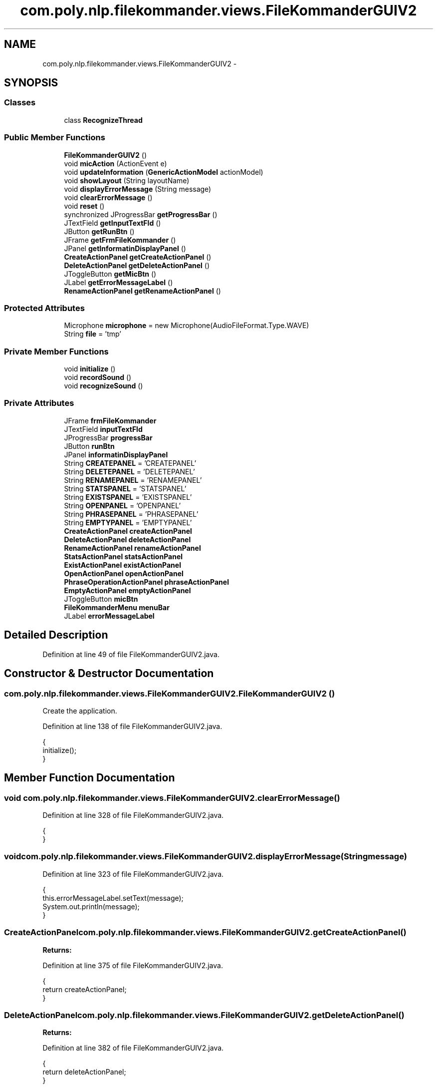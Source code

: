 .TH "com.poly.nlp.filekommander.views.FileKommanderGUIV2" 3 "Sat Dec 22 2012" "Version 0.001" "FileKommander" \" -*- nroff -*-
.ad l
.nh
.SH NAME
com.poly.nlp.filekommander.views.FileKommanderGUIV2 \- 
.SH SYNOPSIS
.br
.PP
.SS "Classes"

.in +1c
.ti -1c
.RI "class \fBRecognizeThread\fP"
.br
.in -1c
.SS "Public Member Functions"

.in +1c
.ti -1c
.RI "\fBFileKommanderGUIV2\fP ()"
.br
.ti -1c
.RI "void \fBmicAction\fP (ActionEvent e)"
.br
.ti -1c
.RI "void \fBupdateInformation\fP (\fBGenericActionModel\fP actionModel)"
.br
.ti -1c
.RI "void \fBshowLayout\fP (String layoutName)"
.br
.ti -1c
.RI "void \fBdisplayErrorMessage\fP (String message)"
.br
.ti -1c
.RI "void \fBclearErrorMessage\fP ()"
.br
.ti -1c
.RI "void \fBreset\fP ()"
.br
.ti -1c
.RI "synchronized JProgressBar \fBgetProgressBar\fP ()"
.br
.ti -1c
.RI "JTextField \fBgetInputTextFld\fP ()"
.br
.ti -1c
.RI "JButton \fBgetRunBtn\fP ()"
.br
.ti -1c
.RI "JFrame \fBgetFrmFileKommander\fP ()"
.br
.ti -1c
.RI "JPanel \fBgetInformatinDisplayPanel\fP ()"
.br
.ti -1c
.RI "\fBCreateActionPanel\fP \fBgetCreateActionPanel\fP ()"
.br
.ti -1c
.RI "\fBDeleteActionPanel\fP \fBgetDeleteActionPanel\fP ()"
.br
.ti -1c
.RI "JToggleButton \fBgetMicBtn\fP ()"
.br
.ti -1c
.RI "JLabel \fBgetErrorMessageLabel\fP ()"
.br
.ti -1c
.RI "\fBRenameActionPanel\fP \fBgetRenameActionPanel\fP ()"
.br
.in -1c
.SS "Protected Attributes"

.in +1c
.ti -1c
.RI "Microphone \fBmicrophone\fP = new Microphone(AudioFileFormat\&.Type\&.WAVE)"
.br
.ti -1c
.RI "String \fBfile\fP = 'tmp'"
.br
.in -1c
.SS "Private Member Functions"

.in +1c
.ti -1c
.RI "void \fBinitialize\fP ()"
.br
.ti -1c
.RI "void \fBrecordSound\fP ()"
.br
.ti -1c
.RI "void \fBrecognizeSound\fP ()"
.br
.in -1c
.SS "Private Attributes"

.in +1c
.ti -1c
.RI "JFrame \fBfrmFileKommander\fP"
.br
.ti -1c
.RI "JTextField \fBinputTextFld\fP"
.br
.ti -1c
.RI "JProgressBar \fBprogressBar\fP"
.br
.ti -1c
.RI "JButton \fBrunBtn\fP"
.br
.ti -1c
.RI "JPanel \fBinformatinDisplayPanel\fP"
.br
.ti -1c
.RI "String \fBCREATEPANEL\fP = 'CREATEPANEL'"
.br
.ti -1c
.RI "String \fBDELETEPANEL\fP = 'DELETEPANEL'"
.br
.ti -1c
.RI "String \fBRENAMEPANEL\fP = 'RENAMEPANEL'"
.br
.ti -1c
.RI "String \fBSTATSPANEL\fP = 'STATSPANEL'"
.br
.ti -1c
.RI "String \fBEXISTSPANEL\fP = 'EXISTSPANEL'"
.br
.ti -1c
.RI "String \fBOPENPANEL\fP = 'OPENPANEL'"
.br
.ti -1c
.RI "String \fBPHRASEPANEL\fP = 'PHRASEPANEL'"
.br
.ti -1c
.RI "String \fBEMPTYPANEL\fP = 'EMPTYPANEL'"
.br
.ti -1c
.RI "\fBCreateActionPanel\fP \fBcreateActionPanel\fP"
.br
.ti -1c
.RI "\fBDeleteActionPanel\fP \fBdeleteActionPanel\fP"
.br
.ti -1c
.RI "\fBRenameActionPanel\fP \fBrenameActionPanel\fP"
.br
.ti -1c
.RI "\fBStatsActionPanel\fP \fBstatsActionPanel\fP"
.br
.ti -1c
.RI "\fBExistActionPanel\fP \fBexistActionPanel\fP"
.br
.ti -1c
.RI "\fBOpenActionPanel\fP \fBopenActionPanel\fP"
.br
.ti -1c
.RI "\fBPhraseOperationActionPanel\fP \fBphraseActionPanel\fP"
.br
.ti -1c
.RI "\fBEmptyActionPanel\fP \fBemptyActionPanel\fP"
.br
.ti -1c
.RI "JToggleButton \fBmicBtn\fP"
.br
.ti -1c
.RI "\fBFileKommanderMenu\fP \fBmenuBar\fP"
.br
.ti -1c
.RI "JLabel \fBerrorMessageLabel\fP"
.br
.in -1c
.SH "Detailed Description"
.PP 
Definition at line 49 of file FileKommanderGUIV2\&.java\&.
.SH "Constructor & Destructor Documentation"
.PP 
.SS "com\&.poly\&.nlp\&.filekommander\&.views\&.FileKommanderGUIV2\&.FileKommanderGUIV2 ()"
Create the application\&. 
.PP
Definition at line 138 of file FileKommanderGUIV2\&.java\&.
.PP
.nf
                                {
        initialize();
    }
.fi
.SH "Member Function Documentation"
.PP 
.SS "void com\&.poly\&.nlp\&.filekommander\&.views\&.FileKommanderGUIV2\&.clearErrorMessage ()"

.PP
Definition at line 328 of file FileKommanderGUIV2\&.java\&.
.PP
.nf
                                    {
    }
.fi
.SS "void com\&.poly\&.nlp\&.filekommander\&.views\&.FileKommanderGUIV2\&.displayErrorMessage (Stringmessage)"

.PP
Definition at line 323 of file FileKommanderGUIV2\&.java\&.
.PP
.nf
                                                    {
        this\&.errorMessageLabel\&.setText(message);
        System\&.out\&.println(message);
    }
.fi
.SS "\fBCreateActionPanel\fP com\&.poly\&.nlp\&.filekommander\&.views\&.FileKommanderGUIV2\&.getCreateActionPanel ()"
\fBReturns:\fP
.RS 4
.RE
.PP

.PP
Definition at line 375 of file FileKommanderGUIV2\&.java\&.
.PP
.nf
                                                    {
        return createActionPanel;
    }
.fi
.SS "\fBDeleteActionPanel\fP com\&.poly\&.nlp\&.filekommander\&.views\&.FileKommanderGUIV2\&.getDeleteActionPanel ()"
\fBReturns:\fP
.RS 4
.RE
.PP

.PP
Definition at line 382 of file FileKommanderGUIV2\&.java\&.
.PP
.nf
                                                    {
        return deleteActionPanel;
    }
.fi
.SS "JLabel com\&.poly\&.nlp\&.filekommander\&.views\&.FileKommanderGUIV2\&.getErrorMessageLabel ()"
\fBReturns:\fP
.RS 4
.RE
.PP

.PP
Definition at line 417 of file FileKommanderGUIV2\&.java\&.
.PP
.nf
                                         {
        return errorMessageLabel;
    }
.fi
.SS "JFrame com\&.poly\&.nlp\&.filekommander\&.views\&.FileKommanderGUIV2\&.getFrmFileKommander ()"
\fBReturns:\fP
.RS 4
.RE
.PP

.PP
Definition at line 361 of file FileKommanderGUIV2\&.java\&.
.PP
.nf
                                        {
        return frmFileKommander;
    }
.fi
.SS "JPanel com\&.poly\&.nlp\&.filekommander\&.views\&.FileKommanderGUIV2\&.getInformatinDisplayPanel ()"
\fBReturns:\fP
.RS 4
.RE
.PP

.PP
Definition at line 368 of file FileKommanderGUIV2\&.java\&.
.PP
.nf
                                              {
        return informatinDisplayPanel;
    }
.fi
.SS "JTextField com\&.poly\&.nlp\&.filekommander\&.views\&.FileKommanderGUIV2\&.getInputTextFld ()"
\fBReturns:\fP
.RS 4
.RE
.PP

.PP
Definition at line 347 of file FileKommanderGUIV2\&.java\&.
.PP
.nf
                                        {
        return inputTextFld;
    }
.fi
.SS "JToggleButton com\&.poly\&.nlp\&.filekommander\&.views\&.FileKommanderGUIV2\&.getMicBtn ()"
\fBReturns:\fP
.RS 4
.RE
.PP

.PP
Definition at line 389 of file FileKommanderGUIV2\&.java\&.
.PP
.nf
                                     {
        return micBtn;
    }
.fi
.SS "synchronized JProgressBar com\&.poly\&.nlp\&.filekommander\&.views\&.FileKommanderGUIV2\&.getProgressBar ()"
\fBReturns:\fP
.RS 4
.RE
.PP

.PP
Definition at line 340 of file FileKommanderGUIV2\&.java\&.
.PP
.nf
                                                      {
        return progressBar;
    }
.fi
.SS "\fBRenameActionPanel\fP com\&.poly\&.nlp\&.filekommander\&.views\&.FileKommanderGUIV2\&.getRenameActionPanel ()"
\fBReturns:\fP
.RS 4
.RE
.PP

.PP
Definition at line 423 of file FileKommanderGUIV2\&.java\&.
.PP
.nf
                                                    {
        return renameActionPanel;
    }
.fi
.SS "JButton com\&.poly\&.nlp\&.filekommander\&.views\&.FileKommanderGUIV2\&.getRunBtn ()"
\fBReturns:\fP
.RS 4
.RE
.PP

.PP
Definition at line 354 of file FileKommanderGUIV2\&.java\&.
.PP
.nf
                               {
        return runBtn;
    }
.fi
.SS "void com\&.poly\&.nlp\&.filekommander\&.views\&.FileKommanderGUIV2\&.initialize ()\fC [private]\fP"
Initialize the contents of the frame\&. 
.PP
Definition at line 145 of file FileKommanderGUIV2\&.java\&.
.PP
.nf
                              {
        frmFileKommander = new JFrame();
        frmFileKommander\&.setAlwaysOnTop(true);
        frmFileKommander\&.setTitle('File Kommander');
        frmFileKommander\&.setResizable(false);
        frmFileKommander\&.setBounds(100, 100, 644, 467);
        frmFileKommander\&.setDefaultCloseOperation(JFrame\&.EXIT_ON_CLOSE);
        frmFileKommander\&.getContentPane()\&.setLayout(null);

        inputTextFld = new JTextField();
        inputTextFld\&.setFont(new Font('Tahoma', Font\&.PLAIN, 16));
        inputTextFld\&.setBounds(6, 34, 500, 44);
        inputTextFld\&.addKeyListener(new KeyAdapter() {
            @Override
            public void keyPressed(KeyEvent e) {
                int key = e\&.getKeyCode();
                if (key == java\&.awt\&.event\&.KeyEvent\&.VK_ENTER) {
                    FileKommanderRun\&.analyseTextInput();
                }

            }
        });
        inputTextFld\&.setColumns(10);
        frmFileKommander\&.getContentPane()\&.add(inputTextFld);

        runBtn = new JButton('');
        runBtn\&.setIcon(new ImageIcon(FileKommanderGUIV2\&.class
                \&.getResource('/com/poly/nlp/filekommander/views/icon/run\&.png')));
        runBtn\&.setBounds(516, 34, 51, 44);
        runBtn\&.setFocusPainted(false);
        runBtn\&.setMargin(new Insets(0, 0, 0, 0));
        runBtn\&.setContentAreaFilled(false);
        runBtn\&.setBorderPainted(true);
        runBtn\&.setOpaque(true);
        runBtn\&.addMouseListener(new MouseAdapter() {
            @Override
            public void mouseClicked(MouseEvent e) {
                FileKommanderRun\&.analyseTextInput();
            }
        });
        frmFileKommander\&.getContentPane()\&.add(runBtn);

        progressBar = new JProgressBar();
        progressBar\&.setVisible(false);
        progressBar\&.setValue(0);
        progressBar\&.setBounds(6, 6, 622, 10);
        frmFileKommander\&.getContentPane()\&.add(progressBar);
        BorderFactory\&.createLineBorder(Color\&.BLUE);

        informatinDisplayPanel = new JPanel();
        informatinDisplayPanel\&.setBounds(6, 82, 618, 242);
        frmFileKommander\&.getContentPane()\&.add(informatinDisplayPanel);
        informatinDisplayPanel\&.setLayout(new CardLayout(0, 0));

        emptyActionPanel = new EmptyActionPanel();
        informatinDisplayPanel\&.add(emptyActionPanel, EMPTYPANEL);

        createActionPanel = new CreateActionPanel();
        informatinDisplayPanel\&.add(createActionPanel, CREATEPANEL);

        deleteActionPanel = new DeleteActionPanel();
        informatinDisplayPanel\&.add(deleteActionPanel, DELETEPANEL);

        renameActionPanel = new RenameActionPanel();
        informatinDisplayPanel\&.add(renameActionPanel, RENAMEPANEL);

        statsActionPanel = new StatsActionPanel();
        informatinDisplayPanel\&.add(statsActionPanel, STATSPANEL);
        
        openActionPanel = new OpenActionPanel();
        informatinDisplayPanel\&.add(openActionPanel, OPENPANEL);
        
        existActionPanel = new ExistActionPanel();
        informatinDisplayPanel\&.add(existActionPanel, EXISTSPANEL);
    
        phraseActionPanel = new PhraseOperationActionPanel();
        informatinDisplayPanel\&.add(phraseActionPanel, PHRASEPANEL);
        
        CardLayout layout = (CardLayout) informatinDisplayPanel\&.getLayout();
        layout\&.show(informatinDisplayPanel, EMPTYPANEL);

        micBtn = new JToggleButton('');
        micBtn\&.addActionListener(new ActionListener() {
            public void actionPerformed(ActionEvent e) {
                micAction(e);
            }
        });
        micBtn\&.setIcon(new ImageIcon(FileKommanderGUIV2\&.class
                \&.getResource('/com/poly/nlp/filekommander/views/icon/mic\&.png')));
        // micBtn\&.setBounds(516, 11, 51, 44);
        micBtn\&.setFocusPainted(false);
        micBtn\&.setMargin(new Insets(0, 0, 0, 0));
        micBtn\&.setContentAreaFilled(false);
        micBtn\&.setBorderPainted(true);
        micBtn\&.setOpaque(true);
        micBtn\&.setBounds(577, 34, 51, 44);
        frmFileKommander\&.getContentPane()\&.add(micBtn);
        
        JPanel errorMessagePanel = new JPanel();
        errorMessagePanel\&.setBounds(6, 343, 622, 67);
        frmFileKommander\&.getContentPane()\&.add(errorMessagePanel);
        errorMessagePanel\&.setLayout(null);
        
        errorMessageLabel = new JLabel('');
        errorMessageLabel\&.setForeground(Color\&.RED);
        errorMessageLabel\&.setBounds(6, 6, 610, 55);
        errorMessagePanel\&.add(errorMessageLabel);

        menuBar = new FileKommanderMenu();
        frmFileKommander\&.setJMenuBar(menuBar);

    }
.fi
.SS "void com\&.poly\&.nlp\&.filekommander\&.views\&.FileKommanderGUIV2\&.micAction (ActionEvente)"

.PP
Definition at line 258 of file FileKommanderGUIV2\&.java\&.
.PP
.nf
                                         {
        if (micBtn\&.isSelected()) {
            recordSound();
        } else {
            recognizeSound();
        }
    }
.fi
.SS "void com\&.poly\&.nlp\&.filekommander\&.views\&.FileKommanderGUIV2\&.recognizeSound ()\fC [private]\fP"

.PP
Definition at line 277 of file FileKommanderGUIV2\&.java\&.
.PP
.nf
                                  {
        microphone\&.close();
        micBtn\&.setIcon(new ImageIcon(
                FileKommanderGUIV2\&.class
                        \&.getResource('/com/poly/nlp/filekommander/views/icon/mic_waiting\&.png')));
        new Thread(new RecognizeThread())\&.start();
    }
.fi
.SS "void com\&.poly\&.nlp\&.filekommander\&.views\&.FileKommanderGUIV2\&.recordSound ()\fC [private]\fP"

.PP
Definition at line 266 of file FileKommanderGUIV2\&.java\&.
.PP
.nf
                               {
        try {
            microphone\&.captureAudioToFile(file);
            micBtn\&.setIcon(new ImageIcon(
                    FileKommanderGUIV2\&.class
                            \&.getResource('/com/poly/nlp/filekommander/views/icon/mic_recording\&.png')));
        } catch (Exception ex) {
            ex\&.printStackTrace();
        }
    }
.fi
.SS "void com\&.poly\&.nlp\&.filekommander\&.views\&.FileKommanderGUIV2\&.reset ()"

.PP
Definition at line 331 of file FileKommanderGUIV2\&.java\&.
.PP
.nf
                        {
        inputTextFld\&.setText('');
        errorMessageLabel\&.setText('');
        showLayout(EMPTYPANEL);
    }
.fi
.SS "void com\&.poly\&.nlp\&.filekommander\&.views\&.FileKommanderGUIV2\&.showLayout (StringlayoutName)"
Displays a specific layout in the information panel
.PP
\fBParameters:\fP
.RS 4
\fIlayoutName\fP 
.RE
.PP

.PP
Definition at line 318 of file FileKommanderGUIV2\&.java\&.
.PP
.nf
                                              {
        CardLayout layout = (CardLayout) informatinDisplayPanel\&.getLayout();
        layout\&.show(informatinDisplayPanel, layoutName);
    }
.fi
.SS "void com\&.poly\&.nlp\&.filekommander\&.views\&.FileKommanderGUIV2\&.updateInformation (\fBGenericActionModel\fPactionModel)"

.PP
Definition at line 285 of file FileKommanderGUIV2\&.java\&.
.PP
.nf
                                                                  {
        CardLayout layout = (CardLayout) informatinDisplayPanel\&.getLayout();
        if (actionModel instanceof CreateModel) {
            createActionPanel\&.updatePanelData((CreateModel) actionModel);
            showLayout(CREATEPANEL);
        } else if (actionModel instanceof DeleteModel) {
            deleteActionPanel\&.updatePanelData((DeleteModel) actionModel);
            showLayout(DELETEPANEL);
        }else if (actionModel instanceof RenameModel) {
            renameActionPanel\&.updatePanelData((RenameModel) actionModel);
            showLayout(RENAMEPANEL);
        }else if (actionModel instanceof StatsModel) {
            statsActionPanel\&.updatePanelData((StatsModel) actionModel);
            layout\&.show(informatinDisplayPanel, STATSPANEL);
        }else if (actionModel instanceof ExistsModel) {
            existActionPanel\&.updatePanelData((ExistsModel) actionModel);
            layout\&.show(informatinDisplayPanel, EXISTSPANEL);
        }else if (actionModel instanceof OpenModel) {
            openActionPanel\&.updatePanelData((OpenModel) actionModel);
            layout\&.show(informatinDisplayPanel, OPENPANEL);
        }else if (actionModel instanceof PhraseOperationModel) {
            phraseActionPanel\&.updatePanelData((PhraseOperationModel) actionModel);
            layout\&.show(informatinDisplayPanel, PHRASEPANEL);
        }
        informatinDisplayPanel\&.paint(informatinDisplayPanel\&.getGraphics());
        informatinDisplayPanel\&.paintImmediately(frmFileKommander\&.getBounds());
    }
.fi
.SH "Member Data Documentation"
.PP 
.SS "\fBCreateActionPanel\fP com\&.poly\&.nlp\&.filekommander\&.views\&.FileKommanderGUIV2\&.createActionPanel\fC [private]\fP"

.PP
Definition at line 95 of file FileKommanderGUIV2\&.java\&.
.SS "String com\&.poly\&.nlp\&.filekommander\&.views\&.FileKommanderGUIV2\&.CREATEPANEL = 'CREATEPANEL'\fC [private]\fP"

.PP
Definition at line 69 of file FileKommanderGUIV2\&.java\&.
.SS "\fBDeleteActionPanel\fP com\&.poly\&.nlp\&.filekommander\&.views\&.FileKommanderGUIV2\&.deleteActionPanel\fC [private]\fP"

.PP
Definition at line 98 of file FileKommanderGUIV2\&.java\&.
.SS "String com\&.poly\&.nlp\&.filekommander\&.views\&.FileKommanderGUIV2\&.DELETEPANEL = 'DELETEPANEL'\fC [private]\fP"

.PP
Definition at line 72 of file FileKommanderGUIV2\&.java\&.
.SS "\fBEmptyActionPanel\fP com\&.poly\&.nlp\&.filekommander\&.views\&.FileKommanderGUIV2\&.emptyActionPanel\fC [private]\fP"

.PP
Definition at line 116 of file FileKommanderGUIV2\&.java\&.
.SS "String com\&.poly\&.nlp\&.filekommander\&.views\&.FileKommanderGUIV2\&.EMPTYPANEL = 'EMPTYPANEL'\fC [private]\fP"

.PP
Definition at line 92 of file FileKommanderGUIV2\&.java\&.
.SS "JLabel com\&.poly\&.nlp\&.filekommander\&.views\&.FileKommanderGUIV2\&.errorMessageLabel\fC [private]\fP"

.PP
Definition at line 133 of file FileKommanderGUIV2\&.java\&.
.SS "\fBExistActionPanel\fP com\&.poly\&.nlp\&.filekommander\&.views\&.FileKommanderGUIV2\&.existActionPanel\fC [private]\fP"

.PP
Definition at line 107 of file FileKommanderGUIV2\&.java\&.
.SS "String com\&.poly\&.nlp\&.filekommander\&.views\&.FileKommanderGUIV2\&.EXISTSPANEL = 'EXISTSPANEL'\fC [private]\fP"

.PP
Definition at line 81 of file FileKommanderGUIV2\&.java\&.
.SS "String com\&.poly\&.nlp\&.filekommander\&.views\&.FileKommanderGUIV2\&.file = 'tmp'\fC [protected]\fP"

.PP
Definition at line 127 of file FileKommanderGUIV2\&.java\&.
.SS "JFrame com\&.poly\&.nlp\&.filekommander\&.views\&.FileKommanderGUIV2\&.frmFileKommander\fC [private]\fP"

.PP
Definition at line 53 of file FileKommanderGUIV2\&.java\&.
.SS "JPanel com\&.poly\&.nlp\&.filekommander\&.views\&.FileKommanderGUIV2\&.informatinDisplayPanel\fC [private]\fP"

.PP
Definition at line 65 of file FileKommanderGUIV2\&.java\&.
.SS "JTextField com\&.poly\&.nlp\&.filekommander\&.views\&.FileKommanderGUIV2\&.inputTextFld\fC [private]\fP"

.PP
Definition at line 56 of file FileKommanderGUIV2\&.java\&.
.SS "\fBFileKommanderMenu\fP com\&.poly\&.nlp\&.filekommander\&.views\&.FileKommanderGUIV2\&.menuBar\fC [private]\fP"

.PP
Definition at line 130 of file FileKommanderGUIV2\&.java\&.
.SS "JToggleButton com\&.poly\&.nlp\&.filekommander\&.views\&.FileKommanderGUIV2\&.micBtn\fC [private]\fP"

.PP
Definition at line 120 of file FileKommanderGUIV2\&.java\&.
.SS "Microphone com\&.poly\&.nlp\&.filekommander\&.views\&.FileKommanderGUIV2\&.microphone = new Microphone(AudioFileFormat\&.Type\&.WAVE)\fC [protected]\fP"

.PP
Definition at line 124 of file FileKommanderGUIV2\&.java\&.
.SS "\fBOpenActionPanel\fP com\&.poly\&.nlp\&.filekommander\&.views\&.FileKommanderGUIV2\&.openActionPanel\fC [private]\fP"

.PP
Definition at line 110 of file FileKommanderGUIV2\&.java\&.
.SS "String com\&.poly\&.nlp\&.filekommander\&.views\&.FileKommanderGUIV2\&.OPENPANEL = 'OPENPANEL'\fC [private]\fP"

.PP
Definition at line 84 of file FileKommanderGUIV2\&.java\&.
.SS "\fBPhraseOperationActionPanel\fP com\&.poly\&.nlp\&.filekommander\&.views\&.FileKommanderGUIV2\&.phraseActionPanel\fC [private]\fP"

.PP
Definition at line 113 of file FileKommanderGUIV2\&.java\&.
.SS "String com\&.poly\&.nlp\&.filekommander\&.views\&.FileKommanderGUIV2\&.PHRASEPANEL = 'PHRASEPANEL'\fC [private]\fP"

.PP
Definition at line 87 of file FileKommanderGUIV2\&.java\&.
.SS "JProgressBar com\&.poly\&.nlp\&.filekommander\&.views\&.FileKommanderGUIV2\&.progressBar\fC [private]\fP"

.PP
Definition at line 59 of file FileKommanderGUIV2\&.java\&.
.SS "\fBRenameActionPanel\fP com\&.poly\&.nlp\&.filekommander\&.views\&.FileKommanderGUIV2\&.renameActionPanel\fC [private]\fP"

.PP
Definition at line 101 of file FileKommanderGUIV2\&.java\&.
.SS "String com\&.poly\&.nlp\&.filekommander\&.views\&.FileKommanderGUIV2\&.RENAMEPANEL = 'RENAMEPANEL'\fC [private]\fP"

.PP
Definition at line 75 of file FileKommanderGUIV2\&.java\&.
.SS "JButton com\&.poly\&.nlp\&.filekommander\&.views\&.FileKommanderGUIV2\&.runBtn\fC [private]\fP"

.PP
Definition at line 62 of file FileKommanderGUIV2\&.java\&.
.SS "\fBStatsActionPanel\fP com\&.poly\&.nlp\&.filekommander\&.views\&.FileKommanderGUIV2\&.statsActionPanel\fC [private]\fP"

.PP
Definition at line 104 of file FileKommanderGUIV2\&.java\&.
.SS "String com\&.poly\&.nlp\&.filekommander\&.views\&.FileKommanderGUIV2\&.STATSPANEL = 'STATSPANEL'\fC [private]\fP"

.PP
Definition at line 78 of file FileKommanderGUIV2\&.java\&.

.SH "Author"
.PP 
Generated automatically by Doxygen for FileKommander from the source code\&.
